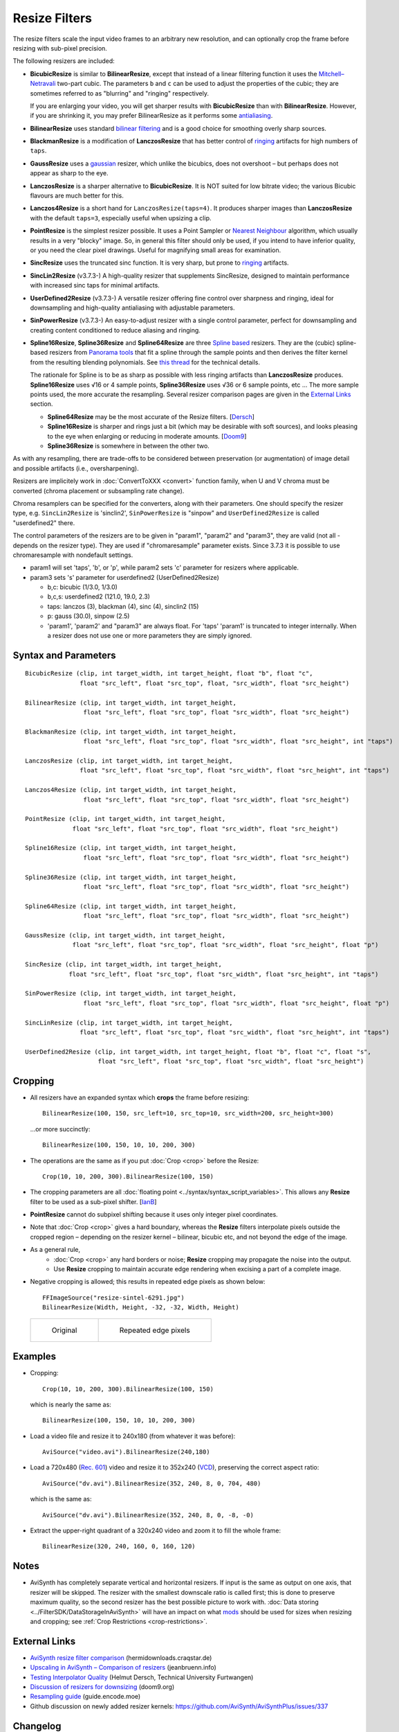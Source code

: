 ==============
Resize Filters
==============

The resize filters scale the input video frames to an arbitrary new resolution,
and can optionally crop the frame before resizing with sub-pixel precision.

The following resizers are included:

* **BicubicResize** is similar to **BilinearResize**, except that instead of a
  linear filtering function it uses the `Mitchell–Netravali`_ two-part cubic.
  The parameters ``b`` and ``c`` can be used to adjust the properties of the
  cubic; they are sometimes referred to as "blurring" and "ringing" respectively.

  If you are enlarging your video, you will get sharper results with
  **BicubicResize** than with **BilinearResize**. However, if you are shrinking
  it, you may prefer BilinearResize as it performs some `antialiasing`_.

* **BilinearResize** uses standard `bilinear filtering`_ and is a good choice
  for smoothing overly sharp sources.

* **BlackmanResize** is a modification of **LanczosResize** that has better
  control of `ringing`_ artifacts for high numbers of ``taps``.

* **GaussResize** uses a `gaussian`_ resizer, which unlike the bicubics, does
  not overshoot – but perhaps does not appear as sharp to the eye.

* **LanczosResize** is a sharper alternative to **BicubicResize**. It is NOT suited
  for low bitrate video; the various Bicubic flavours are much better for this.

* **Lanczos4Resize** is a short hand for ``LanczosResize(taps=4)``. It produces
  sharper images than **LanczosResize** with the default ``taps=3``, especially
  useful when upsizing a clip.

* **PointResize** is the simplest resizer possible. It uses a Point Sampler or
  `Nearest Neighbour`_ algorithm, which usually results in a very "blocky" image.
  So, in general this filter should only be used, if you intend to have inferior
  quality, or you need the clear pixel drawings. Useful for magnifying small
  areas for examination.

* **SincResize** uses the truncated sinc function. It is very sharp, but prone
  to `ringing`_ artifacts.

* **SincLin2Resize** (v3.7.3-)
  A high-quality resizer that supplements SincResize, designed to maintain performance 
  with increased sinc taps for minimal artifacts.

* **UserDefined2Resize** (v3.7.3-)
  A versatile resizer offering fine control over sharpness and ringing, ideal for 
  downsampling and high-quality antialiasing with adjustable parameters.

* **SinPowerResize** (v3.7.3-)
  An easy-to-adjust resizer with a single control parameter, perfect for downsampling 
  and creating content conditioned to reduce aliasing and ringing.

* **Spline16Resize**, **Spline36Resize** and **Spline64Resize** are three
  `Spline based`_ resizers. They are the (cubic) spline-based resizers from
  `Panorama tools`_ that fit a spline through the sample points and then derives
  the filter kernel from the resulting blending polynomials. See `this thread`_
  for the technical details.

  The rationale for Spline is to be as sharp as possible with less ringing
  artifacts than **LanczosResize** produces. **Spline16Resize** uses √16 or 4
  sample points, **Spline36Resize** uses √36 or 6 sample points, etc  ... The
  more sample points used, the more accurate the resampling. Several resizer
  comparison pages are given in the `External Links`_ section.

  * **Spline64Resize** may be the most accurate of the Resize filters. [`Dersch`_]
  * **Spline16Resize** is sharper and rings just a bit (which may be desirable
    with soft sources), and looks pleasing to the eye when enlarging or reducing
    in moderate amounts. [`Doom9`_]
  * **Spline36Resize** is somewhere in between the other two.

As with any resampling, there are trade-offs to be considered between preservation
(or augmentation) of image detail and possible artifacts (i.e., oversharpening).



Resizers are implicitely work in :doc:`ConvertToXXX <convert>` function family,
when U and V chroma must be converted (chroma placement or subsampling rate change).

Chroma resamplers can be specified for the converters, along with their 
parameters. One should specify the resizer type, e.g. ``SincLin2Resize`` is 'sinclin2',
``SinPowerResize`` is "sinpow" and ``UserDefined2Resize`` is called "userdefined2" there.

The control parameters of the resizers are to be given in "param1", "param2" and 
"param3", they are valid (not all - depends on the resizer type). They are used  
if "chromaresample" parameter exists. Since 3.7.3 it is possible to use chromaresample 
with nondefault settings.
  
- param1 will set 'taps', 'b', or 'p', while param2 sets 'c' parameter for resizers where applicable.
- param3 sets 's' parameter for userdefined2 (UserDefined2Resize)

  * b,c: bicubic (1/3.0, 1/3.0)
  * b,c,s: userdefined2 (121.0, 19.0, 2.3)
  * taps: lanczos (3), blackman (4), sinc (4), sinclin2 (15)
  * p: gauss (30.0), sinpow (2.5)
  * 'param1', 'param2' and "param3" are always float. For 'taps' 'param1' is truncated to integer internally.
    When a resizer does not use one or more parameters they are simply ignored.



Syntax and Parameters
----------------------

::

    BicubicResize (clip, int target_width, int target_height, float "b", float "c",
                   float "src_left", float "src_top", float, "src_width", float "src_height")

    BilinearResize (clip, int target_width, int target_height,
                    float "src_left", float "src_top", float "src_width", float "src_height")

    BlackmanResize (clip, int target_width, int target_height,
                    float "src_left", float "src_top", float "src_width", float "src_height", int "taps")

    LanczosResize (clip, int target_width, int target_height,
                   float "src_left", float "src_top", float "src_width", float "src_height", int "taps")

    Lanczos4Resize (clip, int target_width, int target_height,
                    float "src_left", float "src_top", float "src_width", float "src_height")

    PointResize (clip, int target_width, int target_height,
                 float "src_left", float "src_top", float "src_width", float "src_height")

    Spline16Resize (clip, int target_width, int target_height,
                    float "src_left", float "src_top", float "src_width", float "src_height")

    Spline36Resize (clip, int target_width, int target_height,
                    float "src_left", float "src_top", float "src_width", float "src_height")

    Spline64Resize (clip, int target_width, int target_height,
                    float "src_left", float "src_top", float "src_width", float "src_height")

    GaussResize (clip, int target_width, int target_height,
                 float "src_left", float "src_top", float "src_width", float "src_height", float "p")

    SincResize (clip, int target_width, int target_height,
                float "src_left", float "src_top", float "src_width", float "src_height", int "taps")

    SinPowerResize (clip, int target_width, int target_height,
                    float "src_left", float "src_top", float "src_width", float "src_height", float "p")

    SincLinResize (clip, int target_width, int target_height,
                   float "src_left", float "src_top", float "src_width", float "src_height", int "taps")

    UserDefined2Resize (clip, int target_width, int target_height, float "b", float "c", float "s",
                        float "src_left", float "src_top", float "src_width", float "src_height")

.. describe:: clip

    Source clip; all color formats supported.

.. describe:: target_width, target_height

    Width and height of the returned clip.

.. describe:: b, c, s

    Parameters ``b`` and ``c`` for **BicubicResize** and **UserDefined2Resize** only.
    
    Parameter ``s`` for **UserDefined2Resize** only.

    **BicubicResize**
    
    The default for both ``b`` and ``c`` is 1/3, which were recommended by
    Mitchell and Netravali for having the most visually pleasing results.

    Set [``b`` + 2\ ``c`` = 1] for the most numerically accurate filter. This
    gives, for ``b=0``, the maximum value of 0.5 for ``c``, which is the
    `Catmull-Rom spline`_ and a good suggestion for sharpness.

    Larger values of ``b`` and ``c`` can produce interesting op-art effects –
    for example, try ``(b=0, c= -5.0)``.

    As ``c`` exceeds 0.6, the filter starts to `"ring"`_ or overshoot. You won't
    get true sharpness – what you'll get is exaggerated edges. Negative values
    for ``b`` (although allowed) give undesirable results, so use ``b=0`` for
    values of ``c`` > 0.5.

    With ``(b=0, c=0.75)`` the filter is the same as `VirtualDub's "Precise Bicubic"`_.

    | **BicubicResize** may be the most visually pleasing of the Resize filters
      for downsizing to half-size or less. `Doom9 [2]`_
    | Try the default setting, ``(b=0, c=0.75)`` as above, or ``(b= -0.5, c=0.25)``.

    Default: 1/3, 1/3
    
    **UserDefined2Resize**
    
    UserDefined2Resize is a flexible resizer that allows for fine control over the 
    sharpness and ringing of the output. It is particularly useful for downsampling 
    and high-quality antialiasing.
    
    Parameters:

    * b: Controls the blurring. Optimal range: -50 to 250.
    * c: Controls the ringing. Optimal range: -50 to 250.
    * s (support): Controls the support size. Default is 2.2. Valid range: 2.0 to 4.0.

    Effects:

    * Allows for precise control over the sharpness and ringing of the output.
    * Can produce very soft (film-look) or sharper (video-look) results depending on the 
      b and c values.
    * Increasing the s parameter allows for better control over residual ringing but makes
      the result a bit softer.
    * The default values of b and c (121/19) create a very soft result. 
      It may be better to use sharper values like 90/-12.

    Defaults: ``b=121.0``, ``c=19.0``, ``s=2.3``

.. describe:: src_left, src_top

    See `Cropping`_ section below.

    Cropping of the left and top edges respectively, in pixels, before resizing.

    Default: 0.0, 0.0

.. describe:: src_width, src_height

    See `Cropping`_ section below.

    As with :doc:`Crop <crop>`, these arguments have different functionality,
    depending on their value:

    * If  > zero, these set the **width** and **height** of the clip before resizing.
    * If <= zero, they set the cropping of the **right** and **bottom** edges
      respectively, before resizing.

    Note, there are certain limits:

    * clip.Width must be >= (``src_left`` + **width**)
    * clip.Width must be >  (``src_left`` + **right**)
    * clip.Height must be >= (``src_top`` + **height**)
    * clip.Height must be >  (``src_top`` + **bottom**)

    ...otherwise it would enlarge ("un-crop") the clip, or reduce width or height
    to 0, which is not allowed.

    Default: source width, source height

.. describe:: taps

    Parameters for **BlackmanResize**, **LanczosResize**, **SincResize** 
    and **SincLin2Resize** only.

    Basically, taps affects sharpness. Equal to the number of filter `lobes`_
    (ignoring mirroring around the origin).

    Note: the input argument named taps should really be called "lobes". When
    discussing resizers, "taps" has a different meaning, as described below:

    “So when people talk about Lanczos2, they mean a 2-lobe Lanczos-windowed
    sinc function. There are actually 4 lobes -- 2 on each side...

    For upsampling (making the image larger), the filter is sized such that the
    entire equation falls across 4 input samples, making it a 4-tap filter. It
    doesn't matter how big the output image is going to be - it's still just 4
    taps. For downsampling (making the image smaller), the equation is sized so
    it will fall across 4 *destination* samples, which obviously are spaced at
    wider intervals than the source samples. So for downsampling by a factor of
    2 (making the image half as big), the filter covers 8 input samples, and
    thus 8 taps. For 3X downsampling, you need 12 taps, and so forth.

    The total number of taps you need for downsampling is the downsampling
    ratio times the number of lobes, times 2. And practically, one needs to
    round that up to the next even integer. For upsampling, it's always 4 taps.”
    `Don Munsil (avsforum post)`_ | `mirror`_.

    **SincLin2Resize**
    
    SincLin2Resize is a workaround supplement to SincResize. It is designed to 
    be "not-worse" in full-strike sinc taps count.
    Recommended to set SincLin2(taps) to two times larger than SincResize(taps).
    
    Effects:

    * Provides better performance in terms of sinc lobes without degradation from 
      weighting.
    * Useful for high-quality resizing with minimal artifacts.

    Range:

    * 1-100 for **BlackmanResize** and **LanczosResize**
    * 1-20 for **SincResize**
    * 1-40 for **SincLine2Resize**

    Default:

    * 3 for **LanczosResize**
    * 4 for **BlackmanResize** and **SincResize**
    * 15 for **SincLin2Resize**

.. describe:: p

    Parameter for **GaussResize** and **SinPowerResize** only.

    Sharpness. Range from about 1 to 100, with 1 being very blurry and 100 being
    very sharp.

    **GaussResize**
    
    Default: 30.0

    **SinPowerResize**
    
    SinPowResize is designed for downsampling and can also be used as a convolution filter. 
    It is easier to adjust with a single control parameter.
    
    ``p`` Controls the sharpness. Optimal range: 2.5 to 3.5. Where 2.5 is very sharp and 3.0+
    is closer to Gauss in softness.
    
    Effects:

    * Provides a balance between sharpness and softness.
    * Useful for creating content conditioned to the Nyquist frequency, reducing aliasing 
      and ringing.
    * Can enhance visual sharpness (acutance) by producing single lobe peaking.
    
    Default: 2.5

.. _resize-cropping:

Cropping
--------

* All resizers have an expanded syntax which **crops** the frame before resizing::

    BilinearResize(100, 150, src_left=10, src_top=10, src_width=200, src_height=300)

 ...or more succinctly::

    BilinearResize(100, 150, 10, 10, 200, 300)

* The operations are the same as if you put :doc:`Crop <crop>` before the Resize::

    Crop(10, 10, 200, 300).BilinearResize(100, 150)

* The cropping parameters are all :doc:`floating point <../syntax/syntax_script_variables>`.
  This allows any **Resize** filter to be used as a sub-pixel shifter. [`IanB`_]

* **PointResize** cannot do subpixel shifting because it uses only integer pixel
  coordinates.

* Note that :doc:`Crop <crop>` gives a hard boundary, whereas the **Resize**
  filters interpolate pixels outside the cropped region – depending on the
  resizer kernel – bilinear, bicubic etc, and not beyond the edge of the image.

* As a general rule,
    * :doc:`Crop <crop>` any hard borders or noise; **Resize** cropping may
      propagate the noise into the output.
    * Use **Resize** cropping to maintain accurate edge rendering when excising
      a part of a complete image.

* Negative cropping is allowed; this results in repeated edge pixels as shown
  below::

    FFImageSource("resize-sintel-6291.jpg")
    BilinearResize(Width, Height, -32, -32, Width, Height)

 .. list-table::

     * - .. figure::  pictures/resize-sintel-6291.jpg

            Original

       - .. figure:: pictures/resize-sintel-6291-shift.jpg

            Repeated edge pixels


Examples
--------

* Cropping::

    Crop(10, 10, 200, 300).BilinearResize(100, 150)

 which is nearly the same as::

    BilinearResize(100, 150, 10, 10, 200, 300)

* Load a video file and resize it to 240x180 (from whatever it was before)::

    AviSource("video.avi").BilinearResize(240,180)

* Load a 720x480 (`Rec. 601`_) video and resize it to 352x240 (`VCD`_),
  preserving the correct aspect ratio::

    AviSource("dv.avi").BilinearResize(352, 240, 8, 0, 704, 480)

 which is the same as::

    AviSource("dv.avi").BilinearResize(352, 240, 8, 0, -8, -0)

* Extract the upper-right quadrant of a 320x240 video and zoom it to fill the
  whole frame::

    BilinearResize(320, 240, 160, 0, 160, 120)


Notes
-----

* AviSynth has completely separate vertical and horizontal resizers. If input is
  the same as output on one axis, that resizer will be skipped. The resizer with
  the smallest downscale ratio is called first; this is done to preserve maximum
  quality, so the second resizer has the best possible picture to work with.
  :doc:`Data storing <../FilterSDK/DataStorageInAviSynth>` will have an impact on
  what `mods`_ should be used for sizes when resizing and cropping; see
  :ref:`Crop Restrictions <crop-restrictions>`.


External Links
--------------

* `AviSynth resize filter comparison`_ (hermidownloads.craqstar.de)
* `Upscaling in AviSynth – Comparison of resizers`_ (jeanbruenn.info)
* `Testing Interpolator Quality`_ (Helmut Dersch, Technical University Furtwangen)
* `Discussion of resizers for downsizing`_ (doom9.org)
* `Resampling guide`_ (guide.encode.moe)
* Github discussion on newly added resizer kernels: https://github.com/AviSynth/AviSynthPlus/issues/337


Changelog
---------

+-----------------+---------------------------------------------------------------+
| Version         | Changes                                                       |
+=================+===============================================================+
| 3.7.3           | Add SincPowerResize, SincLin2Resize, UserDefined2Resize       |
+-----------------+---------------------------------------------------------------+
| AviSynth+ r2768 | Resizers: don't use crop at special edge cases to avoid       |
|                 | inconsistent results across different parameters/colorspaces. |
+-----------------+---------------------------------------------------------------+
| AviSynth+ r2664 | AVX2 resizer possible access violation in extreme resizes     |
|                 | (e.g. 600->20)                                                |
+-----------------+---------------------------------------------------------------+
| AviSynth+ r2632 || Fix: Resizers for 32 bit float rare random garbage on right  |
|                 |  pixels (simd code NaN issue)                                 |
|                 || Completely rewritten 16bit and float resizers, much faster   |
|                 |  (and not only with AVX2)                                     |
|                 || 8 bit resizers: AVX2 support.                                |
+-----------------+---------------------------------------------------------------+
| AviSynth+ r2487 || Added support for RGB48/64, Planar RGB 8/16/Float formats.   |
|                 || Added support for Alpha in planar RGBA and YUVA formats.     |
+-----------------+---------------------------------------------------------------+
| AviSynth+ r2290 | Added support for 16/32 bit YUV formats (C routine only).     |
+-----------------+---------------------------------------------------------------+
| AviSynth+ r1858 | Fix: RGB resizers shift horizontally to the opposite          |
|                 | direction when ``src_left`` param is used.                    |
+-----------------+---------------------------------------------------------------+
| AviSynth 2.6.0  | Added ``SincResize``.                                         |
+-----------------+---------------------------------------------------------------+
| AviSynth 2.5.8  | Added ``BlackmanResize, Spline64Resize``.                     |
+-----------------+---------------------------------------------------------------+
| AviSynth 2.5.6  || Added ``Spline16Resize, Spline36Resize, GaussResize``.       |
|                 || Added ``taps`` parameter in LanczosResize.                   |
|                 || Added offsets in Crop part of xxxResize.                     |
+-----------------+---------------------------------------------------------------+
| AviSynth 2.5.5  | Added ``Lanczos4Resize``.                                     |
+-----------------+---------------------------------------------------------------+


$Date: 2025/03/07 20:30:00 $

.. _Mitchell–Netravali:
    http://en.wikipedia.org/wiki/Mitchell%E2%80%93Netravali_filters
.. _antialiasing:
    http://en.wikipedia.org/wiki/Spatial_anti-aliasing#Examples
.. _bilinear filtering:
    http://en.wikipedia.org/wiki/Bilinear_filtering
.. _ringing:
    http://en.wikipedia.org/wiki/Ringing_artifacts
.. _gaussian:
    http://en.wikipedia.org/wiki/Gaussian_filter
.. _Nearest Neighbour:
    http://en.wikipedia.org/wiki/Nearest-neighbor_interpolation
.. _Spline based:
    http://en.wikipedia.org/wiki/Spline_interpolation
.. _Panorama tools:
    http://panotools.sourceforge.net/
.. _this thread:
    http://forum.doom9.org/showthread.php?t=147117
.. _Dersch:
    http://web.archive.org/web/20060827184031/http://www.path.unimelb.edu.au/~dersch/interpolator/interpolator.html
.. _Doom9:
    http://forum.doom9.org/showthread.php?p=1689519#post1689519
.. _Catmull-Rom spline:
    http://en.wikipedia.org/wiki/Cubic_Hermite_spline#Catmull.E2.80.93Rom_spline
.. _"ring":
    http://en.wikipedia.org/wiki/Ringing_artifacts
.. _VirtualDub's "Precise Bicubic":
    http://www.virtualdub.org/blog/pivot/entry.php?id=95
.. _Doom9 [2]:
    http://forum.doom9.org/showthread.php?t=172871&page=2
.. _lobes:
    http://en.wikipedia.org/wiki/Lanczos_resampling#Lanczos_kernel
.. _Don Munsil (avsforum post):
    https://www.avsforum.com/threads/lanczos-vs-bicubic-comparison.460922/page-2#post-4760581
.. _mirror:
    http://avisynth.nl/index.php/Lanczos_lobs/taps
.. _IanB:
    http://forum.doom9.org/showpost.php?p=938102&postcount=2
.. _Rec. 601:
    http://en.wikipedia.org/wiki/Rec._601
.. _VCD:
    http://en.wikipedia.org/wiki/Video_CD
.. _AviSynth resize filter comparison:
    http://web.archive.org/web/20090422150849/http://hermidownloads.craqstar.de/videoresizefiltercomparasion/
.. _mods:
    http://avisynth.nl/index.php/Modulo
.. _Upscaling in AviSynth – Comparison of resizers:
    http://web.archive.org/web/20140207171106/http://jeanbruenn.info/2011/10/30/upscaling-in-avisynth-comparison-of-resizers/
.. _Testing Interpolator Quality:
    http://web.archive.org/web/20060827184031/http://www.path.unimelb.edu.au/~dersch/interpolator/interpolator.html
.. _Discussion of resizers for downsizing:
    http://forum.doom9.org/showthread.php?t=172871
.. _Resampling guide:
    https://guide.encode.moe/encoding/resampling.html
